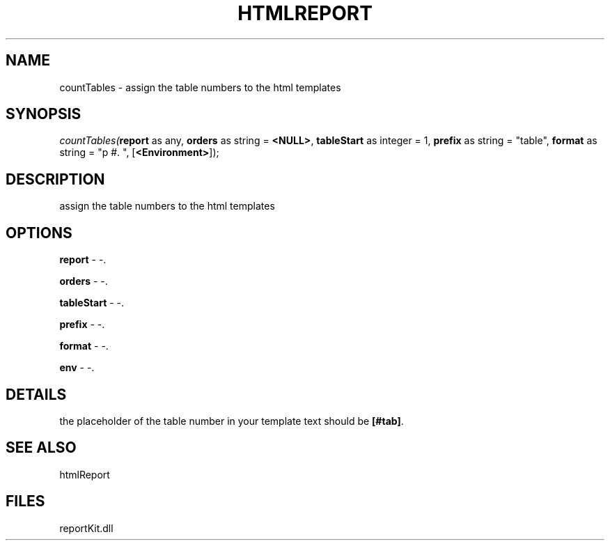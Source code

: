 .\" man page create by R# package system.
.TH HTMLREPORT 4 2000-1月 "countTables" "countTables"
.SH NAME
countTables \- assign the table numbers to the html templates
.SH SYNOPSIS
\fIcountTables(\fBreport\fR as any, 
\fBorders\fR as string = \fB<NULL>\fR, 
\fBtableStart\fR as integer = 1, 
\fBprefix\fR as string = "table", 
\fBformat\fR as string = "p #. ", 
[\fB<Environment>\fR]);\fR
.SH DESCRIPTION
.PP
assign the table numbers to the html templates
.PP
.SH OPTIONS
.PP
\fBreport\fB \fR\- -. 
.PP
.PP
\fBorders\fB \fR\- -. 
.PP
.PP
\fBtableStart\fB \fR\- -. 
.PP
.PP
\fBprefix\fB \fR\- -. 
.PP
.PP
\fBformat\fB \fR\- -. 
.PP
.PP
\fBenv\fB \fR\- -. 
.PP
.SH DETAILS
.PP
the placeholder of the table number in your template text should be \fB[#tab]\fR.
.PP
.SH SEE ALSO
htmlReport
.SH FILES
.PP
reportKit.dll
.PP
